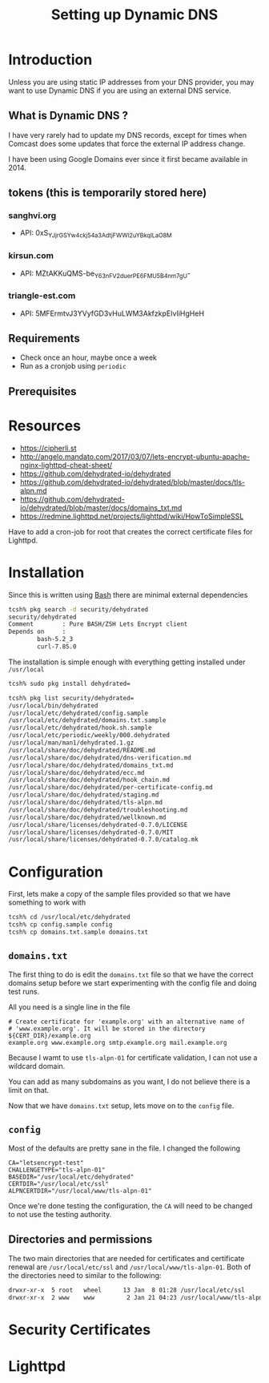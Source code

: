 #+STARTUP: showall
#+HTML_LINK_UP: index.html
#+COMMENT: C-c C-e P p
#+TITLE: Setting up Dynamic DNS


* Introduction
Unless you are using static IP addresses from  your DNS provider, you
may want to use Dynamic DNS if you are using an external DNS service.

** What is Dynamic DNS ?

I have very rarely had to update my DNS records, except for times when
Comcast does some updates that force the external IP address change.

I have been using Google Domains ever since it first became available
in 2014.  

** tokens (this is temporarily stored here)

*** sanghvi.org
    - API: 0xS_YJjrGSYw4ckj54a3AdtjFWWI2uYBkqILaO8M

*** kirsun.com
    - API: MZtAKKuQMS-be_Y63nFV2duerPE6FMU5B4nm7gU-
       
*** triangle-est.com
    - API: 5MFErmtvJ3YVyfGD3vHuLWM3AkfzkpEIvIiHgHeH

** Requirements

   - Check once an hour, maybe once a week
   - Run as a cronjob using =periodic=


** Prerequisites

* Resources

  - https://cipherli.st
  - http://angelo.mandato.com/2017/03/07/lets-encrypt-ubuntu-apache-nginx-lighttpd-cheat-sheet/
  - https://github.com/dehydrated-io/dehydrated
  - https://github.com/dehydrated-io/dehydrated/blob/master/docs/tls-alpn.md
  - https://github.com/dehydrated-io/dehydrated/blob/master/docs/domains_txt.md
  - https://redmine.lighttpd.net/projects/lighttpd/wiki/HowToSimpleSSL

Have to add a cron-job for root that creates the correct certificate
files for Lighttpd.

* Installation

Since this is written using [[https://www.gnu.org/software/bash/][Bash]] there are minimal external dependencies

#+BEGIN_SRC bash
  tcsh% pkg search -d security/dehydrated
  security/dehydrated
  Comment        : Pure BASH/ZSH Lets Encrypt client
  Depends on     :
          bash-5.2_3
          curl-7.85.0
#+END_SRC


The installation is simple enough with everything getting installed under =/usr/local=

#+BEGIN_SRC bash
  tcsh% sudo pkg install dehydrated=

  tcsh% pkg list security/dehydrated=
  /usr/local/bin/dehydrated
  /usr/local/etc/dehydrated/config.sample
  /usr/local/etc/dehydrated/domains.txt.sample
  /usr/local/etc/dehydrated/hook.sh.sample
  /usr/local/etc/periodic/weekly/000.dehydrated
  /usr/local/man/man1/dehydrated.1.gz
  /usr/local/share/doc/dehydrated/README.md
  /usr/local/share/doc/dehydrated/dns-verification.md
  /usr/local/share/doc/dehydrated/domains_txt.md
  /usr/local/share/doc/dehydrated/ecc.md
  /usr/local/share/doc/dehydrated/hook_chain.md
  /usr/local/share/doc/dehydrated/per-certificate-config.md
  /usr/local/share/doc/dehydrated/staging.md
  /usr/local/share/doc/dehydrated/tls-alpn.md
  /usr/local/share/doc/dehydrated/troubleshooting.md
  /usr/local/share/doc/dehydrated/wellknown.md
  /usr/local/share/licenses/dehydrated-0.7.0/LICENSE
  /usr/local/share/licenses/dehydrated-0.7.0/MIT
  /usr/local/share/licenses/dehydrated-0.7.0/catalog.mk
                                                     
#+END_SRC

* Configuration

First, lets make a copy of the sample files provided so that we have something to
work with

#+begin_src bash
  tcsh% cd /usr/local/etc/dehydrated
  tcsh% cp config.sample config
  tcsh% cp domains.txt.sample domains.txt
#+end_src

** =domains.txt=
The first thing to do is edit the =domains.txt= file so that we have the correct domains
setup before we start experimenting with the config file and doing test runs.


All you need is a single line in the file

#+begin_example
# Create certificate for 'example.org' with an alternative name of                                                                  
# 'www.example.org'. It will be stored in the directory ${CERT_DIR}/example.org                                                     
example.org www.example.org smtp.example.org mail.example.org
#+end_example

Because I wamt to use =tls-alpn-01= for certificate validation, I can not
use a wildcard domain.

You can add as many subdomains as you want, I do not believe there is a limit on that.

Now that we have =domains.txt= setup, lets move on to the =config= file.

** =config=

Most of the defaults are pretty sane in the file.  I changed the following

#+begin_example
CA="letsencrypt-test"
CHALLENGETYPE="tls-alpn-01"
BASEDIR="/usr/local/etc/dehydrated"
CERTDIR="/usr/local/etc/ssl"
ALPNCERTDIR="/usr/local/www/tls-alpn-01"
#+end_example

Once we're done testing the configuration, the =CA= will need to be changed
to not use the testing authority.

** Directories and permissions
The two main directories that are needed for certificates and certificate
renewal are =/usr/local/etc/ssl= and =/usr/local/www/tls-alpn-01=.  Both of
the directories need to similar to the following:

#+begin_src bash
  drwxr-xr-x  5 root   wheel      13 Jan  8 01:28 /usr/local/etc/ssl
  drwxr-xr-x  2 www    www         2 Jan 21 04:23 /usr/local/www/tls-alpn-01
#+end_src


* Security Certificates


* Lighttpd





